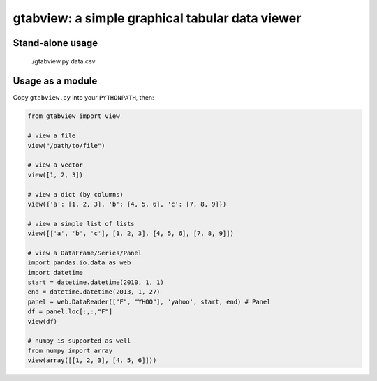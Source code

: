 gtabview: a simple graphical tabular data viewer
================================================

Stand-alone usage
-----------------

  ./gtabview.py data.csv

Usage as a module
-----------------

Copy ``gtabview.py`` into your ``PYTHONPATH``, then:

.. code:: python

    from gtabview import view

    # view a file
    view("/path/to/file")

    # view a vector
    view([1, 2, 3])

    # view a dict (by columns)
    view({'a': [1, 2, 3], 'b': [4, 5, 6], 'c': [7, 8, 9]})

    # view a simple list of lists
    view([['a', 'b', 'c'], [1, 2, 3], [4, 5, 6], [7, 8, 9]])

    # view a DataFrame/Series/Panel
    import pandas.io.data as web
    import datetime
    start = datetime.datetime(2010, 1, 1)
    end = datetime.datetime(2013, 1, 27)
    panel = web.DataReader(["F", "YHOO"], 'yahoo', start, end) # Panel
    df = panel.loc[:,:,"F"]
    view(df)

    # numpy is supported as well
    from numpy import array
    view(array([[1, 2, 3], [4, 5, 6]]))
